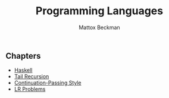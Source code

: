 #+TITLE: Programming Languages
#+AUTHOR: Mattox Beckman
#+PRINT-DATE: February 2022
#+COPYRIGHT-DATE: 2022
#+WEB-SITE: http://www.tsdye.com
#+MARGIN-NOTE-FONT: \itshape\footnotesize
#+LATEX_CLASS: tufte-book
#+HTML_HEAD: <link rel="stylesheet" href="css/tufte.css" type="text/css" />
#+OPTIONS: toc:nil

** Chapters
 - [[file:haskell.org][Haskell]]
 - [[file:tail-recursion.org][Tail Recursion]]
 - [[file:continuation-passing-style.org][Continuation-Passing Style]]
 - [[file:lr-problems.org][LR Problems]]
